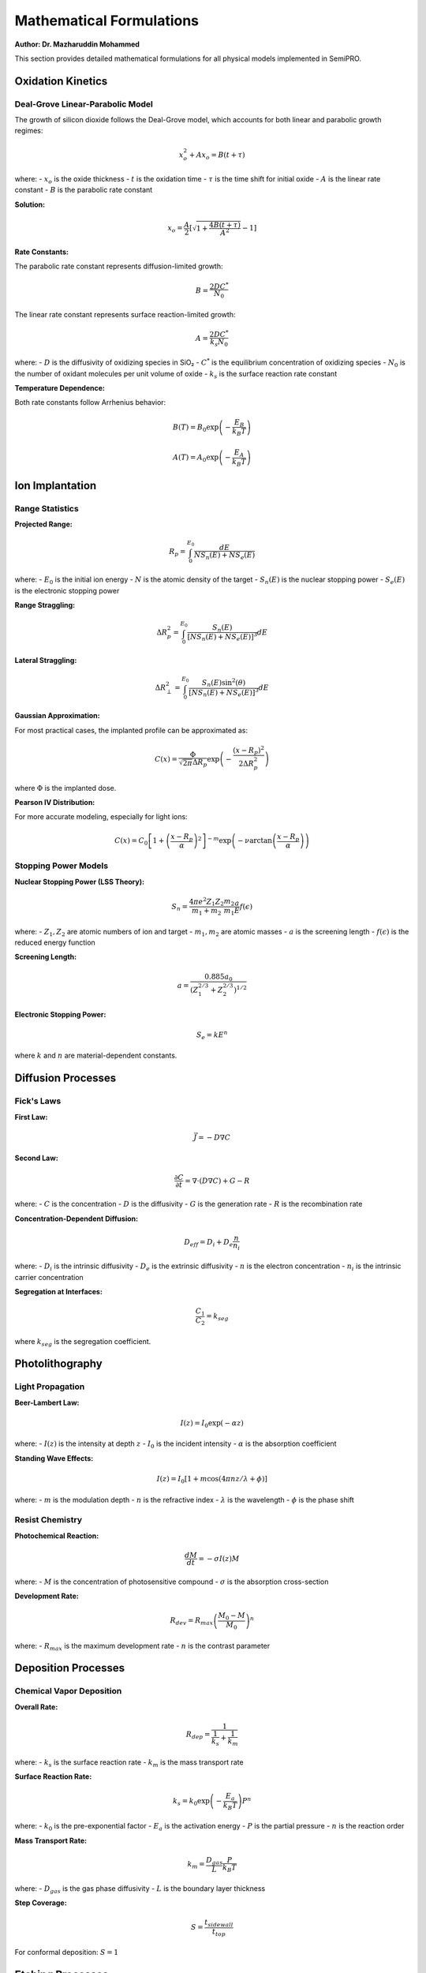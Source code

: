 Mathematical Formulations
=========================

**Author: Dr. Mazharuddin Mohammed**

This section provides detailed mathematical formulations for all physical models implemented in SemiPRO.

Oxidation Kinetics
------------------

Deal-Grove Linear-Parabolic Model
~~~~~~~~~~~~~~~~~~~~~~~~~~~~~~~~~

The growth of silicon dioxide follows the Deal-Grove model, which accounts for both linear and parabolic growth regimes:

.. math::
   x_o^2 + Ax_o = B(t + \tau)

where:
- :math:`x_o` is the oxide thickness
- :math:`t` is the oxidation time
- :math:`\tau` is the time shift for initial oxide
- :math:`A` is the linear rate constant
- :math:`B` is the parabolic rate constant

**Solution:**

.. math::
   x_o = \frac{A}{2}\left[\sqrt{1 + \frac{4B(t + \tau)}{A^2}} - 1\right]

**Rate Constants:**

The parabolic rate constant represents diffusion-limited growth:

.. math::
   B = \frac{2DC^*}{N_0}

The linear rate constant represents surface reaction-limited growth:

.. math::
   A = \frac{2DC^*}{k_s N_0}

where:
- :math:`D` is the diffusivity of oxidizing species in SiO₂
- :math:`C^*` is the equilibrium concentration of oxidizing species
- :math:`N_0` is the number of oxidant molecules per unit volume of oxide
- :math:`k_s` is the surface reaction rate constant

**Temperature Dependence:**

Both rate constants follow Arrhenius behavior:

.. math::
   B(T) = B_0 \exp\left(-\frac{E_B}{k_B T}\right)

.. math::
   A(T) = A_0 \exp\left(-\frac{E_A}{k_B T}\right)

Ion Implantation
----------------

Range Statistics
~~~~~~~~~~~~~~~

**Projected Range:**

.. math::
   R_p = \int_0^{E_0} \frac{dE}{N S_n(E) + N S_e(E)}

where:
- :math:`E_0` is the initial ion energy
- :math:`N` is the atomic density of the target
- :math:`S_n(E)` is the nuclear stopping power
- :math:`S_e(E)` is the electronic stopping power

**Range Straggling:**

.. math::
   \Delta R_p^2 = \int_0^{E_0} \frac{S_n(E)}{[N S_n(E) + N S_e(E)]^3} dE

**Lateral Straggling:**

.. math::
   \Delta R_\perp^2 = \int_0^{E_0} \frac{S_n(E) \sin^2(\theta)}{[N S_n(E) + N S_e(E)]^3} dE

**Gaussian Approximation:**

For most practical cases, the implanted profile can be approximated as:

.. math::
   C(x) = \frac{\Phi}{\sqrt{2\pi}\Delta R_p} \exp\left(-\frac{(x-R_p)^2}{2\Delta R_p^2}\right)

where :math:`\Phi` is the implanted dose.

**Pearson IV Distribution:**

For more accurate modeling, especially for light ions:

.. math::
   C(x) = C_0 \left[1 + \left(\frac{x-R_p}{\alpha}\right)^2\right]^{-m} \exp\left(-\nu \arctan\left(\frac{x-R_p}{\alpha}\right)\right)

Stopping Power Models
~~~~~~~~~~~~~~~~~~~~

**Nuclear Stopping Power (LSS Theory):**

.. math::
   S_n = \frac{4\pi e^2 Z_1 Z_2}{m_1 + m_2} \frac{m_2}{m_1} \frac{a}{E} f(\epsilon)

where:
- :math:`Z_1, Z_2` are atomic numbers of ion and target
- :math:`m_1, m_2` are atomic masses
- :math:`a` is the screening length
- :math:`f(\epsilon)` is the reduced energy function

**Screening Length:**

.. math::
   a = \frac{0.885 a_0}{(Z_1^{2/3} + Z_2^{2/3})^{1/2}}

**Electronic Stopping Power:**

.. math::
   S_e = k E^n

where :math:`k` and :math:`n` are material-dependent constants.

Diffusion Processes
-------------------

Fick's Laws
~~~~~~~~~~

**First Law:**

.. math::
   \vec{J} = -D \nabla C

**Second Law:**

.. math::
   \frac{\partial C}{\partial t} = \nabla \cdot (D \nabla C) + G - R

where:
- :math:`C` is the concentration
- :math:`D` is the diffusivity
- :math:`G` is the generation rate
- :math:`R` is the recombination rate

**Concentration-Dependent Diffusion:**

.. math::
   D_{eff} = D_i + D_e \frac{n}{n_i}

where:
- :math:`D_i` is the intrinsic diffusivity
- :math:`D_e` is the extrinsic diffusivity
- :math:`n` is the electron concentration
- :math:`n_i` is the intrinsic carrier concentration

**Segregation at Interfaces:**

.. math::
   \frac{C_1}{C_2} = k_{seg}

where :math:`k_{seg}` is the segregation coefficient.

Photolithography
----------------

Light Propagation
~~~~~~~~~~~~~~~~

**Beer-Lambert Law:**

.. math::
   I(z) = I_0 \exp(-\alpha z)

where:
- :math:`I(z)` is the intensity at depth :math:`z`
- :math:`I_0` is the incident intensity
- :math:`\alpha` is the absorption coefficient

**Standing Wave Effects:**

.. math::
   I(z) = I_0[1 + m \cos(4\pi nz/\lambda + \phi)]

where:
- :math:`m` is the modulation depth
- :math:`n` is the refractive index
- :math:`\lambda` is the wavelength
- :math:`\phi` is the phase shift

Resist Chemistry
~~~~~~~~~~~~~~~

**Photochemical Reaction:**

.. math::
   \frac{dM}{dt} = -\sigma I(z) M

where:
- :math:`M` is the concentration of photosensitive compound
- :math:`\sigma` is the absorption cross-section

**Development Rate:**

.. math::
   R_{dev} = R_{max} \left(\frac{M_0 - M}{M_0}\right)^n

where:
- :math:`R_{max}` is the maximum development rate
- :math:`n` is the contrast parameter

Deposition Processes
--------------------

Chemical Vapor Deposition
~~~~~~~~~~~~~~~~~~~~~~~~~

**Overall Rate:**

.. math::
   R_{dep} = \frac{1}{\frac{1}{k_s} + \frac{1}{k_m}}

where:
- :math:`k_s` is the surface reaction rate
- :math:`k_m` is the mass transport rate

**Surface Reaction Rate:**

.. math::
   k_s = k_0 \exp\left(-\frac{E_a}{k_B T}\right) P^n

where:
- :math:`k_0` is the pre-exponential factor
- :math:`E_a` is the activation energy
- :math:`P` is the partial pressure
- :math:`n` is the reaction order

**Mass Transport Rate:**

.. math::
   k_m = \frac{D_{gas}}{L} \frac{P}{k_B T}

where:
- :math:`D_{gas}` is the gas phase diffusivity
- :math:`L` is the boundary layer thickness

**Step Coverage:**

.. math::
   S = \frac{t_{sidewall}}{t_{top}}

For conformal deposition: :math:`S = 1`

Etching Processes
-----------------

Plasma Etching
~~~~~~~~~~~~~

**Etch Rate:**

.. math::
   R_{etch} = Y \Gamma_{ion} + k_{chem} n_{radical}

where:
- :math:`Y` is the sputter yield
- :math:`\Gamma_{ion}` is the ion flux
- :math:`k_{chem}` is the chemical etch rate constant
- :math:`n_{radical}` is the radical density

**Sputter Yield:**

.. math::
   Y = \frac{3\alpha}{4\pi^2} \frac{4M_1 M_2}{(M_1 + M_2)^2} \frac{E - E_{th}}{U_0}

where:
- :math:`\alpha` is a material constant
- :math:`M_1, M_2` are ion and target masses
- :math:`E` is the ion energy
- :math:`E_{th}` is the threshold energy
- :math:`U_0` is the surface binding energy

**Selectivity:**

.. math::
   S = \frac{R_{etch,1}}{R_{etch,2}}

**Anisotropy:**

.. math::
   A = 1 - \frac{R_{lateral}}{R_{vertical}}

Thermal Analysis
----------------

Heat Conduction
~~~~~~~~~~~~~~

**Heat Equation:**

.. math::
   \rho c_p \frac{\partial T}{\partial t} = \nabla \cdot (k \nabla T) + Q

where:
- :math:`\rho` is the density
- :math:`c_p` is the specific heat capacity
- :math:`k` is the thermal conductivity
- :math:`Q` is the heat generation rate

**Joule Heating:**

.. math::
   Q_{Joule} = \vec{J} \cdot \vec{E} = \sigma E^2

where :math:`\sigma` is the electrical conductivity.

**Boundary Conditions:**

At surfaces:

.. math::
   -k \frac{\partial T}{\partial n} = h(T - T_{ambient}) + \epsilon \sigma_{SB}(T^4 - T_{ambient}^4)

where:
- :math:`h` is the convection coefficient
- :math:`\epsilon` is the emissivity
- :math:`\sigma_{SB}` is the Stefan-Boltzmann constant

Electromigration
---------------

**Flux Equation:**

.. math::
   \vec{J}_{EM} = \frac{D^* Z^* e \rho \vec{j}}{k_B T}

where:
- :math:`D^*` is the effective diffusivity
- :math:`Z^*` is the effective charge
- :math:`e` is the elementary charge
- :math:`\rho` is the resistivity
- :math:`\vec{j}` is the current density

**Black's Equation:**

.. math::
   MTTF = A j^{-n} \exp\left(\frac{E_a}{k_B T}\right)

where:
- :math:`A` is a material constant
- :math:`j` is the current density
- :math:`n \approx 2` is the current exponent
- :math:`E_a` is the activation energy

Stress Analysis
---------------

**Stress-Strain Relationship:**

.. math::
   \sigma_{ij} = C_{ijkl} \epsilon_{kl}

For cubic crystals:

.. math::
   \begin{pmatrix}
   \sigma_{11} \\
   \sigma_{22} \\
   \sigma_{33} \\
   \sigma_{23} \\
   \sigma_{13} \\
   \sigma_{12}
   \end{pmatrix} = 
   \begin{pmatrix}
   C_{11} & C_{12} & C_{12} & 0 & 0 & 0 \\
   C_{12} & C_{11} & C_{12} & 0 & 0 & 0 \\
   C_{12} & C_{12} & C_{11} & 0 & 0 & 0 \\
   0 & 0 & 0 & C_{44} & 0 & 0 \\
   0 & 0 & 0 & 0 & C_{44} & 0 \\
   0 & 0 & 0 & 0 & 0 & C_{44}
   \end{pmatrix}
   \begin{pmatrix}
   \epsilon_{11} \\
   \epsilon_{22} \\
   \epsilon_{33} \\
   2\epsilon_{23} \\
   2\epsilon_{13} \\
   2\epsilon_{12}
   \end{pmatrix}

**Thermal Stress:**

.. math::
   \epsilon_{th} = \alpha_{th} \Delta T

**Piezoresistive Effect:**

.. math::
   \frac{\Delta \rho}{\rho} = \pi_l \sigma_l + \pi_t \sigma_t

where :math:`\pi_l` and :math:`\pi_t` are piezoresistive coefficients.

Multi-Physics Coupling
----------------------

**Electro-Thermal Coupling:**

.. math::
   \rho c_p \frac{\partial T}{\partial t} = \nabla \cdot (k \nabla T) + \sigma E^2

.. math::
   \nabla \cdot (\sigma \nabla \phi) = 0

where :math:`\phi` is the electric potential and :math:`\vec{E} = -\nabla \phi`.

**Thermo-Mechanical Coupling:**

.. math::
   \sigma_{ij} = C_{ijkl}(\epsilon_{kl} - \alpha_{th} \Delta T \delta_{kl})

**Electro-Mechanical Coupling:**

.. math::
   \sigma_{ij} = C_{ijkl} \epsilon_{kl} - e_{kij} E_k

where :math:`e_{kij}` is the piezoelectric tensor.

Numerical Implementation
-----------------------

**Finite Difference Discretization:**

.. math::
   \frac{\partial^2 u}{\partial x^2} \approx \frac{u_{i+1} - 2u_i + u_{i-1}}{(\Delta x)^2}

**Finite Element Weak Form:**

.. math::
   \int_\Omega \nabla u \cdot \nabla v \, d\Omega = \int_\Omega f v \, d\Omega + \int_{\Gamma_N} g v \, d\Gamma

**Time Integration (Crank-Nicolson):**

.. math::
   \frac{u^{n+1} - u^n}{\Delta t} = \frac{1}{2}[L(u^{n+1}) + L(u^n)]

where :math:`L` is the spatial operator.

These mathematical formulations provide the theoretical foundation for accurate and reliable semiconductor process simulation in SemiPRO.
